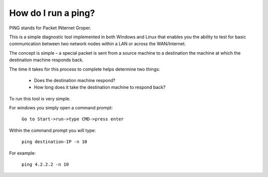 ====================
How do I run a ping?
====================

PING stands for Packet INternet Groper.

This is a simple diagnostic tool implemented in both Windows and Linux
that enables you the ability to test for basic communication between two
network nodes within a LAN or across the WAN/Internet.

The concept is simple – a special packet is sent from a source machine
to a destination the machine at which the destination machine
responds back.

The time it takes for this process to complete helps determine
two things:

  - Does the destination machine respond?
  - How long does it take the destination machine to respond back?

To run this tool is very simple.

For windows you simply open a command prompt:

  ``Go to Start->run->type CMD->press enter``

Within the command prompt you will type:

  ``ping destination-IP -n 10``

For example:

  ``ping 4.2.2.2 -n 10``

.. disqus::
